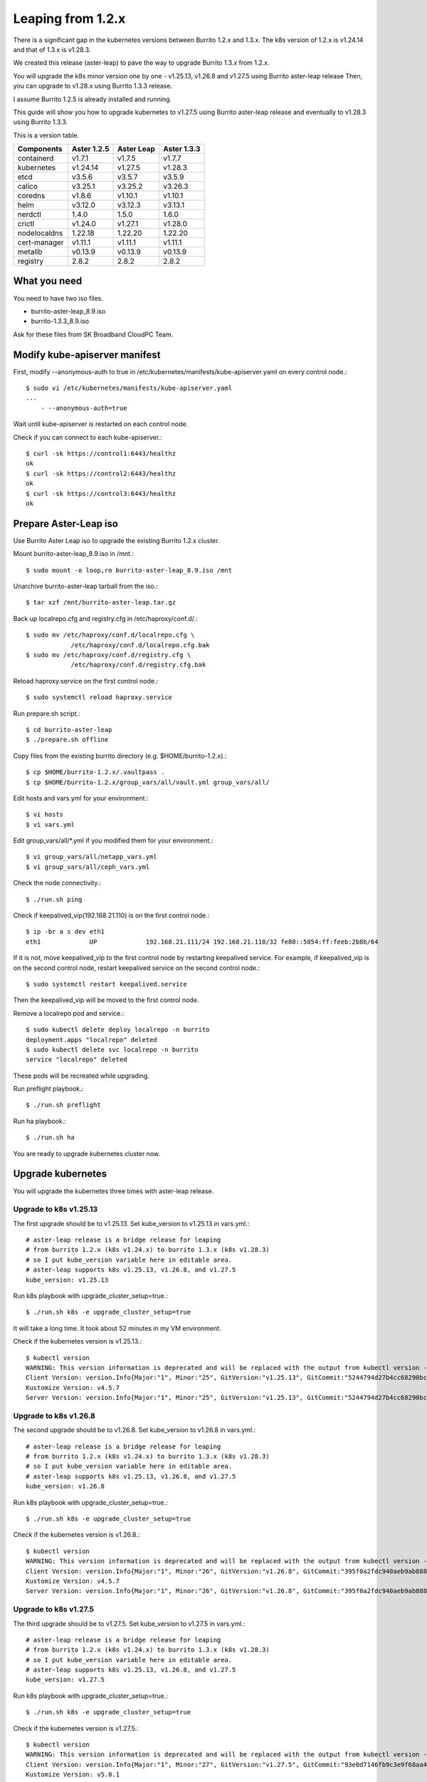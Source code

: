 Leaping from 1.2.x
===================

There is a significant gap in the kubernetes versions 
between Burrito 1.2.x and 1.3.x.
The k8s version of 1.2.x is v1.24.14 and that of 1.3.x is v1.28.3.

We created this release (aster-leap) to pave the way 
to upgrade Burrito 1.3.x from 1.2.x.

You will upgrade the k8s minor version one by one - v1.25.13, v1.26.8 and
v1.27.5 using Burrito aster-leap release
Then, you can upgrade to v1.28.x using Burrito 1.3.3 release.

I assume Burrito 1.2.5 is already installed and running.

This guide will show you how to upgrade kubernetes to v1.27.5 
using Burrito aster-leap release and eventually to v1.28.3 using
Burrito 1.3.3.

This is a version table.

===============  ============ ==============    =============
Components       Aster 1.2.5  Aster Leap        Aster 1.3.3
===============  ============ ==============    =============
containerd          v1.7.1      v1.7.5          v1.7.7
kubernetes          v1.24.14    v1.27.5         v1.28.3
etcd                v3.5.6      v3.5.7          v3.5.9
calico              v3.25.1     v3.25.2         v3.26.3
coredns             v1.8.6      v1.10.1         v1.10.1
helm                v3.12.0     v3.12.3         v3.13.1
nerdctl             1.4.0       1.5.0           1.6.0
crictl              v1.24.0     v1.27.1         v1.28.0
nodelocaldns        1.22.18     1.22.20         1.22.20
cert-manager        v1.11.1     v1.11.1         v1.11.1
metallb             v0.13.9     v0.13.9         v0.13.9
registry            2.8.2       2.8.2           2.8.2
===============  ============ ==============    =============

What you need
---------------

You need to have two iso files.

* burrito-aster-leap_8.9.iso
* burrito-1.3.3_8.9.iso

Ask for these files from SK Broadband CloudPC Team.

Modify kube-apiserver manifest
--------------------------------

First,
modify \--anonymous-auth to true in
/etc/kubernetes/manifests/kube-apiserver.yaml on every control node.::

    $ sudo vi /etc/kubernetes/manifests/kube-apiserver.yaml
    ...
        - --anonymous-auth=true

Wait until kube-apiserver is restarted on each control node.

Check if you can connect to each kube-apiserver.::

    $ curl -sk https://control1:6443/healthz
    ok
    $ curl -sk https://control2:6443/healthz
    ok
    $ curl -sk https://control3:6443/healthz
    ok

Prepare Aster-Leap iso
-----------------------

Use Burrito Aster Leap iso to upgrade the existing Burrito 1.2.x cluster.

Mount burrito-aster-leap_8.9.iso in /mnt.::

    $ sudo mount -o loop,ro burrito-aster-leap_8.9.iso /mnt

Unarchive burrito-aster-leap tarball from the iso.::

    $ tar xzf /mnt/burrito-aster-leap.tar.gz

Back up localrepo.cfg and registry.cfg in /etc/haproxy/conf.d/.::

    $ sudo mv /etc/haproxy/conf.d/localrepo.cfg \
                /etc/haproxy/conf.d/localrepo.cfg.bak
    $ sudo mv /etc/haproxy/conf.d/registry.cfg \
                /etc/haproxy/conf.d/registry.cfg.bak

Reload haproxy.service on the first control node.::

    $ sudo systemctl reload haproxy.service

Run prepare.sh script.::

    $ cd burrito-aster-leap
    $ ./prepare.sh offline

Copy files from the existing burrito directory (e.g. $HOME/burrito-1.2.x).::

    $ cp $HOME/burrito-1.2.x/.vaultpass .
    $ cp $HOME/burrito-1.2.x/group_vars/all/vault.yml group_vars/all/

Edit hosts and vars.yml for your environment.::

    $ vi hosts
    $ vi vars.yml

Edit group_vars/all/\*.yml if you modified them
for your environment.::

    $ vi group_vars/all/netapp_vars.yml
    $ vi group_vars/all/ceph_vars.yml

Check the node connectivity.::

    $ ./run.sh ping

Check if keepalived_vip(192.168.21.110) is on the first control node.::

    $ ip -br a s dev eth1
    eth1             UP             192.168.21.111/24 192.168.21.110/32 fe80::5054:ff:feeb:2b8b/64

If it is not, move keepalived_vip to the first control node by restarting 
keepalived service.
For example, if keepalived_vip is on the second control node, 
restart keepalived service on the second control node.::

    $ sudo systemctl restart keepalived.service

Then the keepalived_vip will be moved to the first control node.

Remove a localrepo pod and service.::

    $ sudo kubectl delete deploy localrepo -n burrito
    deployment.apps "localrepo" deleted
    $ sudo kubectl delete svc localrepo -n burrito
    service "localrepo" deleted

These pods will be recreated while upgrading.

Run preflight playbook.::

    $ ./run.sh preflight

Run ha playbook.::

    $ ./run.sh ha

You are ready to upgrade kubernetes cluster now.

Upgrade kubernetes
-------------------

You will upgrade the kubernetes three times with aster-leap release.

Upgrade to k8s v1.25.13
++++++++++++++++++++++++++

The first upgrade should be to v1.25.13.
Set kube_version to v1.25.13 in vars.yml.::

    # aster-leap release is a bridge release for leaping
    # from burrito 1.2.x (k8s v1.24.x) to burrito 1.3.x (k8s v1.28.3)
    # so I put kube_version variable here in editable area.
    # aster-leap supports k8s v1.25.13, v1.26.8, and v1.27.5
    kube_version: v1.25.13

Run k8s playbook with upgrade_cluster_setup=true.::

    $ ./run.sh k8s -e upgrade_cluster_setup=true

It will take a long time. 
It took about 52 minutes in my VM environment.

Check if the kubernetes version is v1.25.13.::

    $ kubectl version
    WARNING: This version information is deprecated and will be replaced with the output from kubectl version --short.  Use --output=yaml|json to get the full version.
    Client Version: version.Info{Major:"1", Minor:"25", GitVersion:"v1.25.13", GitCommit:"5244794d27b4cc68290bc496b00e248857ac8b47", GitTreeState:"clean", BuildDate:"2023-08-24T00:01:27Z", GoVersion:"go1.20.7", Compiler:"gc", Platform:"linux/amd64"}
    Kustomize Version: v4.5.7
    Server Version: version.Info{Major:"1", Minor:"25", GitVersion:"v1.25.13", GitCommit:"5244794d27b4cc68290bc496b00e248857ac8b47", GitTreeState:"clean", BuildDate:"2023-08-23T23:54:36Z", GoVersion:"go1.20.7", Compiler:"gc", Platform:"linux/amd64"}


Upgrade to k8s v1.26.8
++++++++++++++++++++++++++

The second upgrade should be to v1.26.8.
Set kube_version to v1.26.8 in vars.yml.::

    # aster-leap release is a bridge release for leaping
    # from burrito 1.2.x (k8s v1.24.x) to burrito 1.3.x (k8s v1.28.3)
    # so I put kube_version variable here in editable area.
    # aster-leap supports k8s v1.25.13, v1.26.8, and v1.27.5
    kube_version: v1.26.8

Run k8s playbook with upgrade_cluster_setup=true.::

    $ ./run.sh k8s -e upgrade_cluster_setup=true

Check if the kubernetes version is v1.26.8.::

    $ kubectl version
    WARNING: This version information is deprecated and will be replaced with the output from kubectl version --short.  Use --output=yaml|json to get the full version.
    Client Version: version.Info{Major:"1", Minor:"26", GitVersion:"v1.26.8", GitCommit:"395f0a2fdc940aeb9ab88849e8fa4321decbf6e1", GitTreeState:"clean", BuildDate:"2023-08-24T00:50:44Z", GoVersion:"go1.20.7", Compiler:"gc", Platform:"linux/amd64"}
    Kustomize Version: v4.5.7
    Server Version: version.Info{Major:"1", Minor:"26", GitVersion:"v1.26.8", GitCommit:"395f0a2fdc940aeb9ab88849e8fa4321decbf6e1", GitTreeState:"clean", BuildDate:"2023-08-24T00:43:07Z", GoVersion:"go1.20.7", Compiler:"gc", Platform:"linux/amd64"}


Upgrade to k8s v1.27.5
++++++++++++++++++++++++++

The third upgrade should be to v1.27.5.
Set kube_version to v1.27.5 in vars.yml.::

    # aster-leap release is a bridge release for leaping
    # from burrito 1.2.x (k8s v1.24.x) to burrito 1.3.x (k8s v1.28.3)
    # so I put kube_version variable here in editable area.
    # aster-leap supports k8s v1.25.13, v1.26.8, and v1.27.5
    kube_version: v1.27.5

Run k8s playbook with upgrade_cluster_setup=true.::

    $ ./run.sh k8s -e upgrade_cluster_setup=true

Check if the kubernetes version is v1.27.5.::

    $ kubectl version
    WARNING: This version information is deprecated and will be replaced with the output from kubectl version --short.  Use --output=yaml|json to get the full version.
    Client Version: version.Info{Major:"1", Minor:"27", GitVersion:"v1.27.5", GitCommit:"93e0d7146fb9c3e9f68aa41b2b4265b2fcdb0a4c", GitTreeState:"clean", BuildDate:"2023-08-24T00:48:26Z", GoVersion:"go1.20.7", Compiler:"gc", Platform:"linux/amd64"}
    Kustomize Version: v5.0.1
    Server Version: version.Info{Major:"1", Minor:"27", GitVersion:"v1.27.5", GitCommit:"93e0d7146fb9c3e9f68aa41b2b4265b2fcdb0a4c", GitTreeState:"clean", BuildDate:"2023-08-24T00:42:11Z", GoVersion:"go1.20.7", Compiler:"gc", Platform:"linux/amd64"}


Upgrade to Aster 1.3.3 (k8s v1.28.3)
++++++++++++++++++++++++++++++++++++++

Stop the offline services.::

    $ ./scripts/offline_services.sh -d

Unmount burrito-aster-leap_8.9.iso and
mount burrito-1.3.3_8.9.iso in /mnt.::

    $ sudo umount /mnt
    $ sudo mount -o loop,ro burrito-1.3.3_8.9.iso /mnt

Unarchive burrito-1.3.3 tarball from the iso.::

    $ tar xzf /mnt/burrito-1.3.3.tar.gz

Run prepare.sh script.::

    $ cd burrito-1.3.3
    $ ./prepare.sh offline

Copy files from the burrito-aster-leap directory.::

    $ cp $HOME/burrito-aster-leap/.vaultpass .
    $ cp $HOME/burrito-aster-leap/group_vars/all/vault.yml group_vars/all/

Edit hosts and vars.yml for your environment.::

    $ vi hosts
    $ vi vars.yml

Edit group_vars/all/\*.yml if you modified them for your environment.::

    $ vi group_vars/all/netapp_vars.yml
    $ vi group_vars/all/ceph_vars.yml

Check the node connectivity.::

    $ ./run.sh ping

Run k8s playbook with upgrade_cluster_setup=true.::

    $ ./run.sh k8s -e upgrade_cluster_setup=true

Check if the kubernetes version is v1.27.5.::

    $ kubectl version
    Client Version: v1.28.3
    Kustomize Version: v5.0.4-0.20230601165947-6ce0bf390ce3
    Server Version: v1.28.3

Whew~~
Upgrading kubernetes  is done!


Last but not least
-------------------

After you upgraded kubernetes, the following playbooks should be run.

Run patch playbook.::

    $ ./run.sh patch

Run registry playbook.::

    $ ./run.sh registry

Check the last images(e.g. kube-apiserver:v1.28.3) are added to 
the local registry.::

    $ curl -s control1:32680/v2/kube-apiserver/tags/list
    {"name":"kube-apiserver","tags":["v1.24.14","v1.28.3"]}

Run landing playbook.::

    $ ./run.sh landing

Check the new images (e.g. kube-apiserver:v1.28.3) are added to 
the genesis registry.::

    $ curl -s control1:6000/v2/kube-apiserver/tags/list
    {"name":"kube-apiserver","tags":["v1.24.14","v1.28.3"]}

You finished a long upgrade journey from k8s v1.24.14 to v1.28.3.

Next, update each openstack component.

Update OpenStack components
----------------------------

Install each openstack component - keystone, glance, placement, neutron
nova, and cinder - in 1.3.3.::

        $ ./scripts/burrito.sh install keystone
        $ ./scripts/burrito.sh install placement
        $ ./scripts/burrito.sh install glance
        $ ./scripts/burrito.sh install neutron
        $ ./scripts/burrito.sh install nova
        $ ./scripts/burrito.sh install cinder

Check to see if any openstack operations are okay such as 

* listing openstack volume, compute services, and network agent service
* listing volumes and instances
* creating an image and a volume
* creating an instance

You've completed the upgrade to Burrito 1.3.3.

